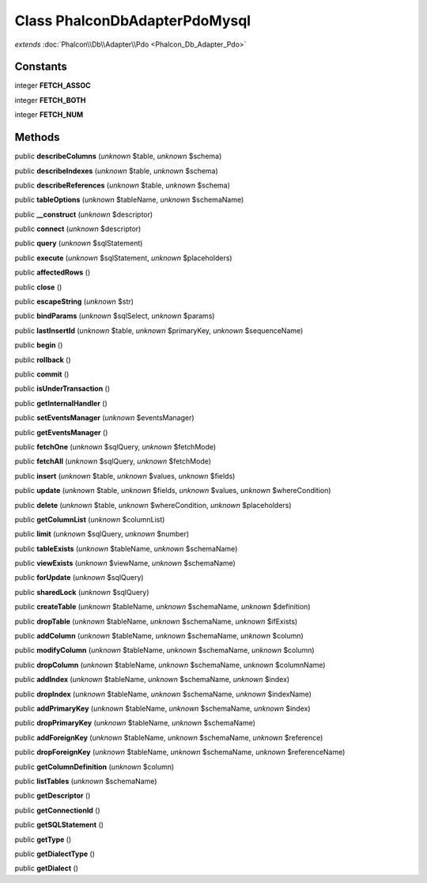 Class **Phalcon\Db\Adapter\Pdo\Mysql**
======================================

*extends* :doc:`Phalcon\\Db\\Adapter\\Pdo <Phalcon_Db_Adapter_Pdo>`

Constants
---------

integer **FETCH_ASSOC**

integer **FETCH_BOTH**

integer **FETCH_NUM**

Methods
---------

public **describeColumns** (*unknown* $table, *unknown* $schema)

public **describeIndexes** (*unknown* $table, *unknown* $schema)

public **describeReferences** (*unknown* $table, *unknown* $schema)

public **tableOptions** (*unknown* $tableName, *unknown* $schemaName)

public **__construct** (*unknown* $descriptor)

public **connect** (*unknown* $descriptor)

public **query** (*unknown* $sqlStatement)

public **execute** (*unknown* $sqlStatement, *unknown* $placeholders)

public **affectedRows** ()

public **close** ()

public **escapeString** (*unknown* $str)

public **bindParams** (*unknown* $sqlSelect, *unknown* $params)

public **lastInsertId** (*unknown* $table, *unknown* $primaryKey, *unknown* $sequenceName)

public **begin** ()

public **rollback** ()

public **commit** ()

public **isUnderTransaction** ()

public **getInternalHandler** ()

public **setEventsManager** (*unknown* $eventsManager)

public **getEventsManager** ()

public **fetchOne** (*unknown* $sqlQuery, *unknown* $fetchMode)

public **fetchAll** (*unknown* $sqlQuery, *unknown* $fetchMode)

public **insert** (*unknown* $table, *unknown* $values, *unknown* $fields)

public **update** (*unknown* $table, *unknown* $fields, *unknown* $values, *unknown* $whereCondition)

public **delete** (*unknown* $table, *unknown* $whereCondition, *unknown* $placeholders)

public **getColumnList** (*unknown* $columnList)

public **limit** (*unknown* $sqlQuery, *unknown* $number)

public **tableExists** (*unknown* $tableName, *unknown* $schemaName)

public **viewExists** (*unknown* $viewName, *unknown* $schemaName)

public **forUpdate** (*unknown* $sqlQuery)

public **sharedLock** (*unknown* $sqlQuery)

public **createTable** (*unknown* $tableName, *unknown* $schemaName, *unknown* $definition)

public **dropTable** (*unknown* $tableName, *unknown* $schemaName, *unknown* $ifExists)

public **addColumn** (*unknown* $tableName, *unknown* $schemaName, *unknown* $column)

public **modifyColumn** (*unknown* $tableName, *unknown* $schemaName, *unknown* $column)

public **dropColumn** (*unknown* $tableName, *unknown* $schemaName, *unknown* $columnName)

public **addIndex** (*unknown* $tableName, *unknown* $schemaName, *unknown* $index)

public **dropIndex** (*unknown* $tableName, *unknown* $schemaName, *unknown* $indexName)

public **addPrimaryKey** (*unknown* $tableName, *unknown* $schemaName, *unknown* $index)

public **dropPrimaryKey** (*unknown* $tableName, *unknown* $schemaName)

public **addForeignKey** (*unknown* $tableName, *unknown* $schemaName, *unknown* $reference)

public **dropForeignKey** (*unknown* $tableName, *unknown* $schemaName, *unknown* $referenceName)

public **getColumnDefinition** (*unknown* $column)

public **listTables** (*unknown* $schemaName)

public **getDescriptor** ()

public **getConnectionId** ()

public **getSQLStatement** ()

public **getType** ()

public **getDialectType** ()

public **getDialect** ()

